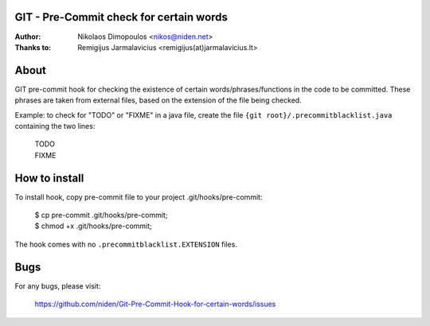 GIT - Pre-Commit check for certain words
----------------------------------------

:Author: Nikolaos Dimopoulos <nikos@niden.net>
:Thanks to: Remigijus Jarmalavicius <remigijus(at)jarmalavicius.lt>

About
-----
GIT pre-commit hook for checking the existence of certain words/phrases/functions 
in the code to be committed. These phrases are taken from external files, based on
the extension of the file being checked.

Example\: to check for "TODO" or "FIXME" in a java file, create the file ``{git root}/.precommitblacklist.java`` containing the two lines:

    | TODO
    | FIXME

How to install
--------------
To install hook, copy pre-commit file to your project .git/hooks/pre-commit:

    | $ cp pre-commit .git/hooks/pre-commit;
    | $ chmod +x .git/hooks/pre-commit;

The hook comes with no ``.precommitblacklist.EXTENSION`` files.

Bugs
----
For any bugs, please visit:

    https://github.com/niden/Git-Pre-Commit-Hook-for-certain-words/issues
